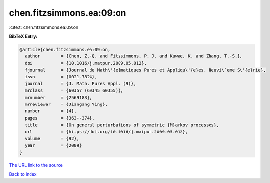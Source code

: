 chen.fitzsimmons.ea:09:on
=========================

:cite:t:`chen.fitzsimmons.ea:09:on`

**BibTeX Entry:**

.. code-block:: bibtex

   @article{chen.fitzsimmons.ea:09:on,
     author        = {Chen, Z.-Q. and Fitzsimmons, P. J. and Kuwae, K. and Zhang, T.-S.},
     doi           = {10.1016/j.matpur.2009.05.012},
     fjournal      = {Journal de Math\'{e}matiques Pures et Appliqu\'{e}es. Neuvi\`eme S\'{e}rie},
     issn          = {0021-7824},
     journal       = {J. Math. Pures Appl. (9)},
     mrclass       = {60J57 (60J45 60J55)},
     mrnumber      = {2569183},
     mrreviewer    = {Jiangang Ying},
     number        = {4},
     pages         = {363--374},
     title         = {On general perturbations of symmetric {M}arkov processes},
     url           = {https://doi.org/10.1016/j.matpur.2009.05.012},
     volume        = {92},
     year          = {2009}
   }
`The URL link to the source <https://doi.org/10.1016/j.matpur.2009.05.012>`_


`Back to index <../By-Cite-Keys.html>`_
